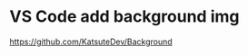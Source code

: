 * VS Code add background img
:PROPERTIES:
:CUSTOM_ID: vs-code-add-background-img
:END:
https://github.com/KatsuteDev/Background
